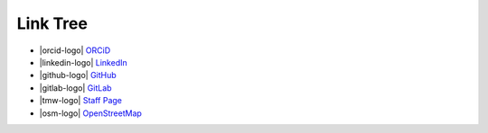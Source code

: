 Link Tree
=========

- |orcid-logo| `ORCiD <https://orcid.org/0009-0004-2296-7033>`_
- |linkedin-logo| `LinkedIn <https://www.linkedin.com/in/olivia-kay-appleton>`_
- |github-logo| `GitHub <https://github.com/LivInTheLookingGlass>`_
- |gitlab-logo| `GitLab <https://gitlab.com/LivInTheLookingGlass>`_
- |tmw-logo| `Staff Page <https://tmwcenter.uchicago.edu/our-team/olivia-1/>`_
- |osm-logo| `OpenStreetMap <https://www.openstreetmap.org/user/LivInTheLookingGlass>`__

.. To consider:
.. - Mastodon
.. - GitHub alternatives
.. - email?
